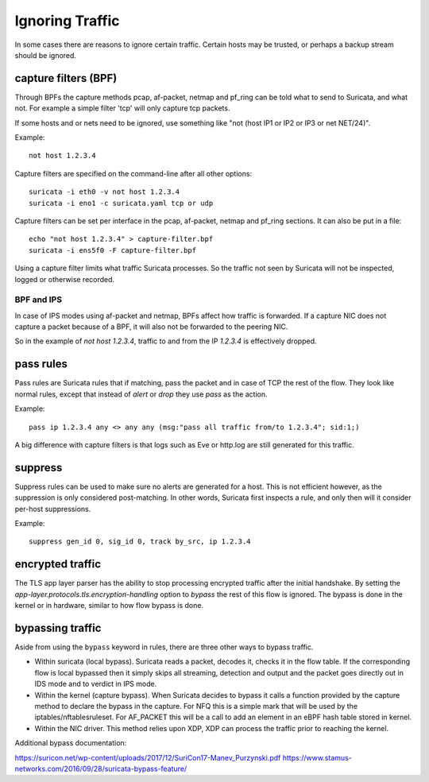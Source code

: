 Ignoring Traffic
================

In some cases there are reasons to ignore certain traffic. Certain hosts
may be trusted, or perhaps a backup stream should be ignored.

capture filters (BPF)
---------------------

Through BPFs the capture methods pcap, af-packet, netmap  and pf_ring can be
told what to send to Suricata, and what not. For example a simple
filter 'tcp' will only capture tcp packets.

If some hosts and or nets need to be ignored, use something like "not
(host IP1 or IP2 or IP3 or net NET/24)".

Example::

    not host 1.2.3.4

Capture filters are specified on the command-line after all other options::

    suricata -i eth0 -v not host 1.2.3.4
    suricata -i eno1 -c suricata.yaml tcp or udp

Capture filters can be set per interface in the pcap, af-packet, netmap
and pf_ring sections. It can also be put in a file::

    echo "not host 1.2.3.4" > capture-filter.bpf
    suricata -i ens5f0 -F capture-filter.bpf

Using a capture filter limits what traffic Suricata processes. So the
traffic not seen by Suricata will not be inspected, logged or otherwise
recorded.

BPF and IPS
^^^^^^^^^^^

In case of IPS modes using af-packet and netmap, BPFs affect how traffic
is forwarded. If a capture NIC does not capture a packet because of a BPF,
it will also not be forwarded to the peering NIC.

So in the example of `not host 1.2.3.4`, traffic to and from the IP `1.2.3.4`
is effectively dropped.

pass rules
----------

Pass rules are Suricata rules that if matching, pass the packet and in
case of TCP the rest of the flow. They look like normal rules, except
that instead of `alert` or `drop` they use `pass` as the action.

Example::

  pass ip 1.2.3.4 any <> any any (msg:"pass all traffic from/to 1.2.3.4"; sid:1;)

A big difference with capture filters is that logs such as Eve or http.log
are still generated for this traffic.

suppress
--------

Suppress rules can be used to make sure no alerts are generated for a
host. This is not efficient however, as the suppression is only
considered post-matching. In other words, Suricata first inspects a
rule, and only then will it consider per-host suppressions.

Example::

  suppress gen_id 0, sig_id 0, track by_src, ip 1.2.3.4


encrypted traffic
-----------------

The TLS app layer parser has the ability to stop processing encrypted traffic
after the initial handshake. By setting the
`app-layer.protocols.tls.encryption-handling` option to `bypass` the rest of
this flow is ignored. The bypass is done in the kernel or in hardware, similar
to how flow bypass is done.

.. _bypass:

bypassing traffic
-----------------

Aside from using the ``bypass`` keyword in rules, there are three other ways
to bypass traffic.

- Within suricata (local bypass). Suricata reads a packet, decodes it, checks
  it in the flow table. If the corresponding flow is local bypassed then it
  simply skips all streaming, detection and output and the packet goes directly
  out in IDS mode and to verdict in IPS mode.

- Within the kernel (capture bypass). When Suricata decides to bypass it calls
  a function provided by the capture method to declare the bypass in the
  capture. For NFQ this is a simple mark that will be used by the
  iptables/nftablesruleset. For AF_PACKET this will be a call to add an element
  in an eBPF hash table stored in kernel.

- Within the NIC driver. This method relies upon XDP, XDP can process the
  traffic prior to reaching the kernel.

Additional bypass documentation:

https://suricon.net/wp-content/uploads/2017/12/SuriCon17-Manev_Purzynski.pdf
https://www.stamus-networks.com/2016/09/28/suricata-bypass-feature/
